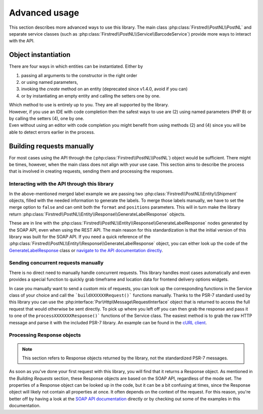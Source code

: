 .. _advanced usage:

==============
Advanced usage
==============

This section describes more advanced ways to use this library. The main class :php:class:`Firstred\\PostNL\\PostNL` and separate service classes (such as :php:class:`Firstred\\PostNL\\Service\\BarcodeService`) provide more ways to interact with the API.

.. _object instantiation:

--------------------
Object instantiation
--------------------

There are four ways in which entities can be instantiated. Either by

#. passing all arguments to the constructor in the right order
#. or using named parameters,
#. invoking the `create` method on an entity (deprecated since v1.4.0, avoid if you can)
#. or by instantiating an empty entity and calling the setters one by one.

| Which method to use is entirely up to you. They are all supported by the library.
| However, if you use an IDE with code completion then the safest ways to use are (2) using named parameters (PHP 8) or by calling the setters (4), one by one.
| Even without using an editor with code completion you might benefit from using methods (2) and (4) since you will be able to detect errors earlier in the process.

.. tabs::

    .. tab:: 1 - Constructor

        .. code-block:: php

            // Your PostNL credentials
            $customer = new Customer(
                '11223344',
                'DEVC',
                '123456',
                'Sander',
                'test@voorbeeld.nl',
                'Michael',
                new Address(
                    '02',
                    'PostNL',
                    'Siriusdreef',
                    '42',
                    '2132WT',
                    'Hoofddorp',
                    'NL',
                ),
            );

    .. tab:: 2 - Constructor named args

        .. code-block:: php

            // Your PostNL credentials
            $customer = new Customer(
                CustomerNumber: '11223344',
                CustomerCode: 'DEVC',
                CollectionLocation: '123456',
                ContactPerson: 'Sander',
                Email: 'test@voorbeeld.nl',
                Name: 'Michael',
                Address: new Address(
                    AddressType: '02',
                    CompanyName: 'PostNL',
                    Street: 'Siriusdreef',
                    HouseNr: '42',
                    Zipcode: '2132WT',
                    City: 'Hoofddorp',
                    Countrycode: 'NL',
                ),
            );

    .. tab:: 3 - Create (deprecated since v1.4.0)

        .. code-block:: php

            $customer = Customer::create([
                'CustomerNumber'     => '11223344',
                'CustomerCode'       => 'DEVC',
                'CollectionLocation' => '123456',
                'ContactPerson'      => 'Sander',
                'Email'              => 'test@voorbeeld.nl',
                'Name'               => 'Michael',
                'Address'            => Address::create([
                    'AddressType' => '02',
                    'CompanyName' => 'PostNL',
                    'Street'      => 'Siriusdreef',
                    'HouseNr'     => '42',
                    'Zipcode'     => '2132WT',
                    'City'        => 'Hoofddorp',
                    'Countrycode' => 'NL',
                ]),
            ]);

    .. tab:: 4 - Setters

        .. code-block:: php

            $customer = (new Customer())
                ->setCustomerNumber('11223344')
                ->setCustomerCode('DEVC')
                ->setCollectionLocation('123456')
                ->setContactPerson('Sander')
                ->setEmail('test@voorbeeld.nl')
                ->setName('Michael')
                ->setAddress((new Address())
                    ->setAddressType('02')
                    ->setCompanyName('PostNL')
                    ->setStreet('Siriusdreef')
                    ->setHouseNr('42')
                    ->setZipcode('2132WT')
                    ->setCity('Hoofddorp')
                    ->setCountrycode('NL')
                );


--------------------------
Building requests manually
--------------------------

For most cases using the API through the (:php:class:`Firstred\\PostNL\\PostNL`) object would be sufficient. There might be times, however, when the main class does not align with your use case. This section aims to describe the process that is involved in creating requests, sending them and processing the responses.

Interacting with the API through this library
=============================================

In the above-mentioned merged label example we are passing two :php:class:`Firstred\\PostNL\\Entity\\Shipment` objects, filled with the needed information to generate the labels.
To merge those labels manually, we have to set the merge option to ``false`` and can omit both the ``format`` and ``positions`` parameters.
This will in turn make the library return :php:class:`Firstred\\PostNL\\Entity\\Response\\GenerateLabelResponse` objects.

These are in line with the :php:class:`Firstred\\PostNL\\Entity\\Response\\GenerateLabelResponse` nodes generated by the SOAP API, even when using the REST API.
The main reason for this standardization is that the initial version of this library was built for the SOAP API. If you need a quick reference of
the :php:class:`Firstred\\PostNL\\Entity\\Response\\GenerateLabelResponse` object, you can either look up the code of the `GenerateLabelResponse <https://github.com/firstred/postnl-api-php/blob/v1.2.x/src/Entity/Response/GenerateLabelResponse.php>`_ class or
`navigate to the API documentation directly <https://developer.postnl.nl/apis/labelling-webservice/documentation#toc-9>`_.

Sending concurrent requests manually
====================================

There is no direct need to manually handle concurrent requests. This library handles most cases automatically
and even provides a special function to quickly grab timeframe and location data for frontend delivery options widgets.

In case you manually want to send a custom mix of requests, you can look up the corresponding functions in the
Service class of your choice and call the ```buildXXXXXXRequest()``` functions manually. Thanks to the PSR-7 standard
used by this library you can use the :php:interface:`Psr\Http\Message\RequestInterface` object that is returned to access the full request that would otherwise
be sent directly. To pick up where you left off you can then grab the response and pass it to one of the ``processXXXXXXXResponse()```
functions of the Service class. The easiest method is to grab the raw HTTP message and parse it with the included PSR-7 library.
An example can be found in the `cURL client <https://github.com/firstred/postnl-api-php/blob/b3837cec23e1b8e806c5ea29d79d0fae82a0e956/src/HttpClient/CurlClient.php#L258>`_.

Processing Response objects
======================

.. note::

    This section refers to Response objects returned by the library, not the standardized PSR-7 messages.

As soon as you've done your first request with this library, you will find that it returns a Response object.
As mentioned in the `Building Requests` section, these Response objects are based on the SOAP API, regardless of the mode set.
The properties of a Response object can be looked up in the code, but it can be a bit confusing at times, since the
Response object will likely not contain all properties at once. It often depends on the context of the request. For this reason,
you're better off by having a look at the `SOAP API documentation <https://developer.postnl.nl>`_ directly or by checking out some of
the examples in this documentation.

